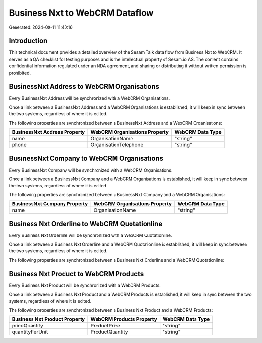 ===============================
Business Nxt to WebCRM Dataflow
===============================

Generated: 2024-09-11 11:40:16

Introduction
------------

This technical document provides a detailed overview of the Sesam Talk data flow from Business Nxt to WebCRM. It serves as a QA checklist for testing purposes and is the intellectual property of Sesam.io AS. The content contains confidential information regulated under an NDA agreement, and sharing or distributing it without written permission is prohibited.

BusinessNxt Address to WebCRM Organisations
-------------------------------------------
Every BusinessNxt Address will be synchronized with a WebCRM Organisations.

Once a link between a BusinessNxt Address and a WebCRM Organisations is established, it will keep in sync between the two systems, regardless of where it is edited.

The following properties are synchronized between a BusinessNxt Address and a WebCRM Organisations:

.. list-table::
   :header-rows: 1

   * - BusinessNxt Address Property
     - WebCRM Organisations Property
     - WebCRM Data Type
   * - name
     - OrganisationName
     - "string"
   * - phone
     - OrganisationTelephone
     - "string"


BusinessNxt Company to WebCRM Organisations
-------------------------------------------
Every BusinessNxt Company will be synchronized with a WebCRM Organisations.

Once a link between a BusinessNxt Company and a WebCRM Organisations is established, it will keep in sync between the two systems, regardless of where it is edited.

The following properties are synchronized between a BusinessNxt Company and a WebCRM Organisations:

.. list-table::
   :header-rows: 1

   * - BusinessNxt Company Property
     - WebCRM Organisations Property
     - WebCRM Data Type
   * - name
     - OrganisationName
     - "string"


Business Nxt Orderline to WebCRM Quotationline
----------------------------------------------
Every Business Nxt Orderline will be synchronized with a WebCRM Quotationline.

Once a link between a Business Nxt Orderline and a WebCRM Quotationline is established, it will keep in sync between the two systems, regardless of where it is edited.

The following properties are synchronized between a Business Nxt Orderline and a WebCRM Quotationline:

.. list-table::
   :header-rows: 1

   * - Business Nxt Orderline Property
     - WebCRM Quotationline Property
     - WebCRM Data Type


Business Nxt Product to WebCRM Products
---------------------------------------
Every Business Nxt Product will be synchronized with a WebCRM Products.

Once a link between a Business Nxt Product and a WebCRM Products is established, it will keep in sync between the two systems, regardless of where it is edited.

The following properties are synchronized between a Business Nxt Product and a WebCRM Products:

.. list-table::
   :header-rows: 1

   * - Business Nxt Product Property
     - WebCRM Products Property
     - WebCRM Data Type
   * - priceQuantity
     - ProductPrice
     - "string"
   * - quantityPerUnit
     - ProductQuantity
     - "string"

